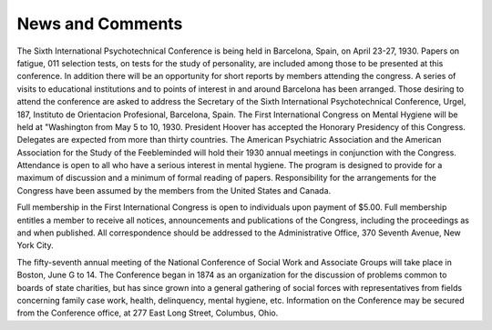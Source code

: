 News and Comments
==================

The Sixth International Psychotechnical Conference is being
held in Barcelona, Spain, on April 23-27, 1930. Papers on fatigue,
011 selection tests, on tests for the study of personality, are included
among those to be presented at this conference. In addition there
will be an opportunity for short reports by members attending the
congress. A series of visits to educational institutions and to points
of interest in and around Barcelona has been arranged. Those desiring to attend the conference are asked to address the Secretary of
the Sixth International Psychotechnical Conference, Urgel, 187, Instituto de Orientacion Profesional, Barcelona, Spain.
The First International Congress on Mental Hygiene will be
held at "Washington from May 5 to 10, 1930. President Hoover has
accepted the Honorary Presidency of this Congress. Delegates are
expected from more than thirty countries. The American Psychiatric Association and the American Association for the Study of
the Feebleminded will hold their 1930 annual meetings in conjunction with the Congress. Attendance is open to all who have a serious
interest in mental hygiene. The program is designed to provide for
a maximum of discussion and a minimum of formal reading of
papers. Responsibility for the arrangements for the Congress have
been assumed by the members from the United States and Canada.

Full membership in the First International Congress is open to
individuals upon payment of $5.00. Full membership entitles a
member to receive all notices, announcements and publications of
the Congress, including the proceedings as and when published.
All correspondence should be addressed to the Administrative Office,
370 Seventh Avenue, New York City.

The fifty-seventh annual meeting of the National Conference of
Social Work and Associate Groups will take place in Boston, June
G to 14. The Conference began in 1874 as an organization for the
discussion of problems common to boards of state charities, but has
since grown into a general gathering of social forces with representatives from fields concerning family case work, health, delinquency, mental hygiene, etc. Information on the Conference may be
secured from the Conference office, at 277 East Long Street, Columbus, Ohio.
